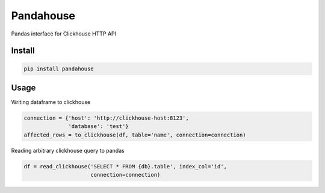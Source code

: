 Pandahouse
==========

Pandas interface for Clickhouse HTTP API


Install
-------

.. code:: bash

    pip install pandahouse


Usage
-----

Writing dataframe to clickhouse

.. code:: python

    connection = {'host': 'http://clickhouse-host:8123',
                  'database': 'test'}
    affected_rows = to_clickhouse(df, table='name', connection=connection)


Reading arbitrary clickhouse query to pandas

.. code:: python

    df = read_clickhouse('SELECT * FROM {db}.table', index_col='id',
                         connection=connection)
